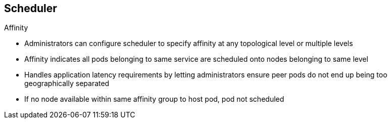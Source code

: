 == Scheduler


.Affinity

* Administrators can configure scheduler to specify affinity at any topological
 level or multiple levels
* Affinity indicates all pods belonging to same service are scheduled onto nodes
 belonging to same level
* Handles application latency requirements by letting administrators ensure peer
 pods do not end up being too geographically separated
* If no node available within same affinity group to host pod, pod not scheduled

ifdef::showscript[]

=== Transcript

Use the affinity function when you want all components of a service--that is,
 all the pods--to be located in the same _zone_, _region_, or _node_.

Administrators can configure the scheduler to specify affinity at any
 topological level, or even at multiple levels.

Affinity at a particular level indicates that all pods that belong to the same
 service are scheduled onto nodes that belong to the same level.

This handles any latency requirements of applications by letting administrators
 ensure that peer pods do not end up being too geographically separated. If no
  node is available within the same affinity group to host the pod, the pod is
   not scheduled.

endif::showscript[]
